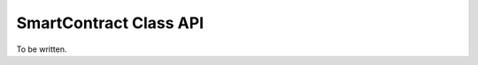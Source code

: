 ###############################
SmartContract Class API
###############################

To be written.
